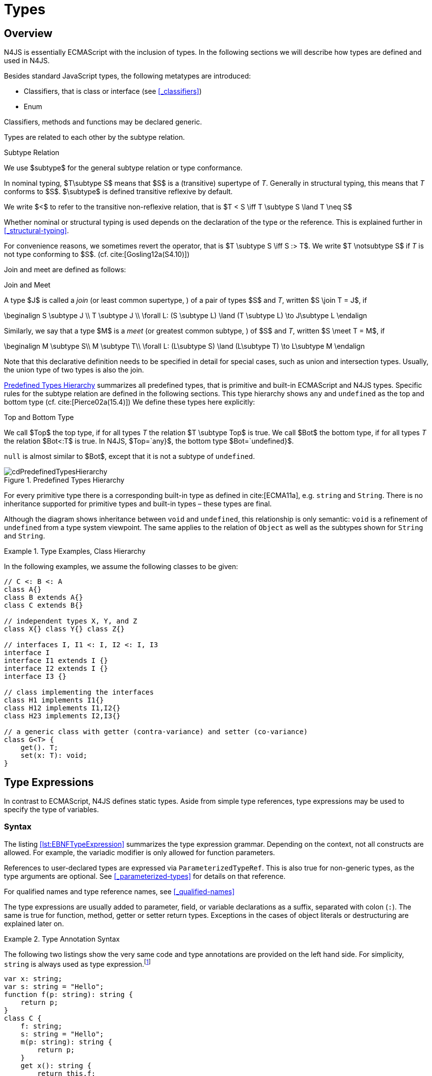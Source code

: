 
= Types
:find:
////
Copyright (c) 2017 NumberFour AG.
All rights reserved. This program and the accompanying materials
are made available under the terms of the Eclipse Public License v1.0
which accompanies this distribution, and is available at
http://www.eclipse.org/legal/epl-v10.html

Contributors:
  NumberFour AG - Initial API and implementation
////

[.language-n4js]
== Overview

N4JS is essentially ECMAScript with the inclusion of types.
In the following sections we will describe how types are defined and used in N4JS.

Besides standard JavaScript types, the following metatypes are introduced:

* Classifiers, that is class or interface (see <<_classifiers>>)
* Enum

Classifiers, methods and functions may be declared generic.

Types are related to each other by the subtype relation.

.Subtype Relation
[def]
--
We use $subtype$ for the general subtype relation or type conformance.

In nominal typing, $T\subtype S$ means that $S$ is a (transitive) supertype of _T_.
Generally in structural typing, this means that _T_ conforms to $S$.
$\subtype$ is defined transitive reflexive by default.

We write $<$ to refer to the transitive non-reflexive relation, that is $T < S \iff T \subtype S \land T \neq S$
--

Whether nominal or structural typing is used depends on the declaration of the type or the reference.
This is explained further in <<_structural-typing>>.

For convenience reasons, we sometimes revert the operator, that is $T \subtype S \iff S :> T$.
We write $T \notsubtype S$ if _T_ is not type conforming to $S$. (cf. cite:[Gosling12a(S4.10)])

Join and meet are defined as follows:

.Join and Meet
[def]
--
A type $J$ is called a _join_ (or least common supertype, ) of a pair of types $S$ and _T_, written $S \join T = J$, if

[math]
++++
\beginalign
S \subtype J \\
T \subtype J \\
\forall L: (S \subtype L) \land (T \subtype L) \to J\subtype L
\endalign
++++

Similarly, we say that a type $M$ is a _meet_ (or greatest
common subtype, ) of $S$ and _T_, written
$S \meet T = M$, if +

[math]
++++
\beginalign
M \subtype  S\\
M \subtype  T\\
\forall L: (L\subtype S) \land (L\subtype T) \to L\subtype M
\endalign
++++
--

Note that this declarative definition needs to be specified in detail for special cases, such as union and intersection types.
Usually, the union type of two types is also the join.

<<fig-cd-predefined-type-hierarchy>> summarizes all predefined types,
that is primitive and built-in ECMAScript and N4JS types.
Specific rules for the subtype relation are defined in the following sections.
This type hierarchy shows `any` and `undefined` as the top and bottom type (cf. cite:[Pierce02a(15.4)]) We define these types here explicitly:

.Top and Bottom Type
[def]
--
We call $Top$ the top type, if for all types _T_ the relation  $T \subtype  Top$ is true.
We call $Bot$ the bottom type, if for all types _T_ the relation $Bot<:T$ is true.
In N4JS, $Top=`any}$, the bottom type $Bot=`undefined}$.
--

`null` is almost similar to $Bot$, except that it is not a subtype of `undefined`.

[[fig-cd-predefined-type-hierarchy]]
.Predefined Types Hierarchy
image::{find}fig/cdPredefinedTypesHierarchy.png[]

For every primitive type there is a corresponding built-in type as
defined in cite:[ECMA11a], e.g. `string` and `String`. There is no inheritance supported for
primitive types and built-in types – these types are final.

Although the diagram shows inheritance between `void` and `undefined`, this relationship is only semantic: `void` is a refinement of `undefined` from a type system viewpoint. The
same applies to the relation of `Object` as well as the subtypes shown for `String` and `String`.


[[ex:class-hierarchy]]
.Type Examples, Class Hierarchy
[example]
--

In the following examples, we assume the following classes to be given:

[source,n4js]
----
// C <: B <: A
class A{}
class B extends A{}
class C extends B{}

// independent types X, Y, and Z
class X{} class Y{} class Z{}

// interfaces I, I1 <: I, I2 <: I, I3
interface I
interface I1 extends I {}
interface I2 extends I {}
interface I3 {}

// class implementing the interfaces
class H1 implements I1{}
class H12 implements I1,I2{}
class H23 implements I2,I3{}

// a generic class with getter (contra-variance) and setter (co-variance)
class G<T> {
    get(). T;
    set(x: T): void;
}
----

--

[.language-n4js]
== Type Expressions

In contrast to ECMAScript, N4JS defines static
types. Aside from simple type references, type expressions may be used
to specify the type of variables.

=== Syntax

The listing <<lst:EBNFTypeExpression>> summarizes the type expression grammar.
Depending on the context, not all constructs are allowed.
For example, the variadic modifier is only allowed for function parameters.

References to user-declared types are expressed via `ParameterizedTypeRef`.
This is also true for non-generic types, as the type arguments are optional.
See <<_parameterized-types>> for details on that reference.

For qualified names and type reference names, see <<_qualified-names>>

The type expressions are usually added to parameter, field, or variable declarations as a suffix, separated with colon (``:``).
The same is true for function, method, getter or setter return types.
Exceptions in the cases of object literals or destructuring are explained later on.

.Type Annotation Syntax
[example]
--

The following two listings show the very same code and type annotations are provided on
the left hand side. For simplicity, `string` is always used as type expression.footnote:[In the N4JS IDE, type annotations are highlighted differently than ordinary code.]

[source,n4js]
----
var x: string;
var s: string = "Hello";
function f(p: string): string {
    return p;
}
class C {
    f: string;
    s: string = "Hello";
    m(p: string): string {
        return p;
    }
    get x(): string {
        return this.f;
    }
    set x(v: string) {
        this.f = v;
    }
}
----

[source,n4js]
----
var x;
var s = "Hello";
function f(p) {
    return p;
}
class C {
    f;
    s = "Hello";
    m(p) {
        return p;
    }
    get x() {
        return this.f;
    }
    set x(v) {
        this.f = v;
    }
}
----

The code on the right hand side is almost all valid ECMAScript 2015,
with the exception of field declarations in the class. These are moved
into the constructor by the N4JS transpiler.

--

=== Properties


Besides the properties indirectly defined by the grammar, the following
pseudo properties are used for type expressions:

Properties of ``TypeExpression``:


$var$ ::
If true, variable of that type is variadic. This is only allowed for
parameters. Default value: `false`.

$opt$ ::
If true, variable of that type is optional. This is only allowed for
parameters and return types. This actually means that the type
_T_ actually is a union type of `Undef|_T_`. Default value:
`false`.

$optvar$ ::
$optvar=var \lor opt$, reflect the facts that a variadic
parameter is also optional (as its cardinality is $[0..n]).$

$entity$ ::
Pseudo property referencing the variable declaration (or expression)
which `owns` the type expression.

=== Semantics

The ECMAScript types _undefined_ and _null_ are also supported.
These types cannot be referenced directly, however.
Note that `void` and _undefined_ are almost similar.
Actually, the inferred type of a types element with declared type of `void` will be __undefined__.
The difference between void and undefined is that an element of type void can never have another type, while an element of type undefined may be assigned a value later on and
thus become a different type.
`void` is only used for function and method return types.

Note that not any type reference is allowed in any context.
Variables or formal parameters must not be declared `void` or union types must not be declared dynamic, for example.
These constraints are explained in the following section.

The types mentioned above are described in detail in the next sections.
They are hierarchically defined and the following list displays all
possible types. Note that all types are actually references to types. A
type variable can only be used in some cases, e.g., the variable has to
be visible in the given scope.

[discrete]
==== ECMAScript Types


Predefined Type::
  Predefined types, such as String, Number, or Object; and .
Array Type::
  <<_array-object-type>>.
Function Type::
  Described in <<_functions>>, <<_function-type>>.
Any Type::
  <<_any-type>>.

[discrete]
==== N4Types


Declared Type::
  (Unparameterized) Reference to defined class <<Classes>> or enum <<Enums>>.
Parameterized Type::
  Parameterized reference to defined generic class or interface; <<_parameterized-types>>.
This Type::
<<_this-type>>.
Constructor and Type Type::
  Class type, that is the meta class of a defined class or interface, <<_constructor-and-classifier-type>>.

Union Types::
Union of types, <<_union-type>>.
Type Variable::
Type variable, <<_type-variables>>.

Type expressions are used to explicitly declare the type of a variable,
parameter and return type of a function or method, fields (and object
literal properties).

[.language-n4js]
== Type Inference

If no type is explicitly declared, it is inferred based on the given
context, as in the expected type of expressions or function parameters,
for example. The type inference rules are described in the remainder of
this specification.

.Default Type
[def]
--
In N4JS mode , if no type is explicitly
specified and if no type information can be inferred, `any` is assumed as the default type.

In JS mode, the default type is `any+`.

Once the type of a variable is either declared or inferred, it is not
supposed to be changed.

--

Given the following example.

.Variable type is not changeable
[source,n4js]
----
var x: any;
x = 42;
x-5; // error: any is not a subtype of number.
----

Type of `x` is declared as `any` in line 1. Although a number is assigned to `x` in line 2, the type of `x` is not changed. Thus an error is issued in line 3 because the type of `x` is still `any`.

[.todo]
At the moment, N4JS does not support type guards or, more general, effect system (cf. cite:[Nielson99a]).

[.language-n4js]
== Generic and Parameterized Types

Some notes on terminology:


Type Parameter vs. Type Argument::
A type parameter is a declaration containing type variables. A type
argument is a binding of a type parameter to a concrete type or to
another type parameter. Binding to another type parameter can further
restrict the bounds of the type parameter.

This is similar to function declarations (with formal parameters) and
function calls (with arguments).

=== Generic Types

A class declaration or interface declaration with type parameters
declares a generic type. A generic type declares a family of types. The
type parameters have to be bound with type arguments when referencing a
generic type.

=== Type Variables

A type variable is an identifier used as a type in the context of a
generic class definition, generic interface definition or generic method
definition. A type variable is declared in a type parameter as follows.

[discrete]
==== Syntax


[source,xtext]
----
TypeVariable:
    name=IDENTIFIER
        ('extends' declaredUpperBounds+=ParameterizedTypeRef
            ('&' declaredUpperBounds+=ParameterizedTypeRef)*
        )?
;
----

.Type Variable as Upper Bound
[example]
--
Note that type variables are also interpreted as types. Thus, the upper bound
of a type variable may be a type variable as shown in the following
snippet:

[source,n4js]
----
class G<T> {
    <X extends T> foo(x: X): void { }
}
----
--

[discrete]
==== Properties [[type-variables-properties]]

A type parameter defines a type variable, which type may be constrained
with an upper bound.

Properties of `TypeVariable`:


$name$ :: Type variable, as type variable contains only an identifier, we use type parameter instead of type variable (and vice versa) if the correct
element is clear from the context.

$declaredUpperBounds$ :: Upper bounds of concrete type bound to the type variable, i.e. a super class.

[discrete]
==== Semantics [[type-variables-semantics]]

.Type Variable Semantics
[req,id=IDE-10,version=1]
--
1.  Enum is not a valid metatype in $declaredUpperBounds$.
2.  Wildcards are not valid in $declaredUpperBounds$.
3.  Primitives are not valid in $declaredUpperBounds$.
4.  Type variables are valid in $declaredUpperBounds$. task:IDEBUG-830[]
--

A type variable can be used in any type expression contained in the
generic class, generic interface, or generic function / method
definition.

.F bounded quantification
[example]
--

Using a type variable in the upper bound reference may lead to recursive definition.

[source,n4js]
----
class Chain<C extends Chain<C, T>, T> {
    next() : C { return null; }
    m() : T { return null; }
}
----
--

[discrete]
==== Type Inference [[type-variables-type-inference]]

In many cases, type variables are not directly used in subtype relations
as they are substituted with the concrete types specified by some type
arguments. In these cases, the ordinary subtype rules apply without
change. However, there are other cases in which type variables cannot be
substituted:

1.  Inside a generic declaration.
2.  If the generic type is used as raw type.
3.  If a generic function / method is called without type arguments and
without the possibility to infer the type from the context.

In these cases, an unbound type variable may appear on one or both sides
of a subtype relation and we require subtype rules that take type
variables into account.

It is important to note that while type variables may have a declared
upper bound, they cannot be simply replaced with that upper bound and
treated like existential types. The following example illustrates this:

.Type variables vs. existential types
[example]
====

[source,n4js]
----
class A {}
class B extends A {}
class C extends B {}

class G<T> {}

class X<T extends A, S extends B> {

    m(): void {

        // plain type variables:
        var t: T;
        var s: S;

        t = s;  // ERROR: "S is not a subtype of T." at "s" // <1>

        // existential types:
        var ga: G<? extends A>;
        var gb: G<? extends B>;

        ga = gb;  // <2>
    }
}
----
<1> Even though the upper bound of `S` is a subtype of `T`’s upper bound (since $B <: A$), we cannot infer that `S` is a subtype of `T`,
because there are valid concrete bindings for which this would not be
true: for example, if `T` were bound to `C` and `S` to `B`.
<2> This differs from existential types (see `ga` and `gb` and line 21): +
`G<? extends B>` $<:$ `G<? extends A>` ).

====

We thus have to define subtype rules for type variables, taking the
declared upper bound into account. If we have a subtype relation in
which a type variable appears on one or both sides, we distinguish the
following cases:

1.  If we have type variables on both sides: the result is true if and
only if there is the identical type variable on both sides.
2.  If we have a type variable on the left side and no type variable on
the right side: the result is true if and only if the type variable on
the left has one or more declared upper bounds.
$intersection(left.declaredUpperBounds) <: right$ +
This is the case for
+
[math]
++++
(T \spc extends \spc B) <: A
++++
in which T is an unbound type variable and A, B two classes with $B <: A$.
3.  In all other cases the result is false. +
This includes cases such as
+
[math]
++++
B <: (T \spc extends \spc A)
++++
which is always false, even if $B <: A$ or
+
[math]
++++
(T \spc extends \spc A) <: (S \spc extends \spc B)
++++
which is always false, even if $A = B$.

We thus obtain the following defintion:

.Subtype Relation for Type Variables
[def]
--
For two types $T, S$ of which at least one is a type variable, we define

* if both _T_ and $S$ are type variables:
+
[math]
++++
\infer{T <: S}{T = S}
++++
* if _T_ is a type variable and $S$ is not:
+
[math]
++++
\infer{T <: S}{{T.\mathit{declaredUpperBounds}.\mathit{size} > 0} {\ \land\ \forall t \in T.\mathit{declaredUpperBounds}: t <: S}}
++++

--

=== Parameterized Types

References to generic types (cf. <<Classes>>) can be parameterized with type
arguments. A type reference with type arguments is called parameterized
type.

[discrete]
==== Syntax [[parameterized-types-syntax]]


[source,xtext]
----
ParameterizedTypeRef:
    ParameterizedTypeRefNominal | ParameterizedTypeRefStructural;

ParameterizedTypeRefNominal:
    declaredType=[Type|TypeReferenceName]
    (=> '<' typeArgs+=TypeArgument (',' typeArgs+=TypeArgument)* '>')?;

ParameterizedTypeRefStructural:
    definedTypingStrategy=TypingStrategyUseSiteOperator
    declaredType=[Type|TypeReferenceName]
    (=>'<' typeArgs+=TypeArgument (',' typeArgs+=TypeArgument)* '>')?
    ('with' TStructMemberList)?;

TypeArgument returns TypeArgument:
    Wildcard | TypeRef;

Wildcard returns Wildcard:
    '?'
    (
          'extends' declaredUpperBound=TypeRef
        | 'super' declaredLowerBound=TypeRef
    )?
;
----

[discrete]
==== Properties [[parameterized-types-properties]]

Properties of parameterized type references (nominal or structural):


`declaredType` ::
Referenced type by type reference name (either the simple name or a
qualified name, e.g. in case of namespace imports).

`typeArgs` ::
The type arguments, may be empty.


`definedTypingStrategy` ::
Typing strategy, by default nominal, see <<_structural-typing>> for details

`structuralMembers` ::
in case of structural typing, reference can add additional members to
the structural type, see <<_structural-typing>> for details.


*Pseudo Properties:*


`importSpec` ::
The `ImportSpecifier`, may be null if this is a local type reference. Note that this may
be a `NamedImportSpecifier`. See <<_import-statement>> for details for details.

`moduleWideName` ::
Returns simple name of type, that is either the simple name as declared,
or the alias in case of an imported type with alias in the import
statement.

[discrete]
==== Semantics [[parameterized-types-semantics]]

The main purpose of a parameterized type reference is to simply refer to
the declared type. If the declared type is a generic type, the
parameterized type references defines a _substitution_ of the type
parameters of a generic type with actual type arguments. A type argument
can either be a concrete type, a wildcard or a type variable declared in
the surrounding generic declaration. The actual type arguments must
conform to the type parameters so that code referencing the generic type
parameters is still valid.

.Parameterized Types
[req,id=IDE-11,version=1]
--
For a given parameterized
type reference $R$ with $G=R.declaredType$, the following constraints must hold:

* The actual type arguments must conform to the type parameters, that is:
+
[math]
++++
\beginalign
|G.typePars|=|R.typeArgs|
\land \forall\ i, 0 < i < |R.typeArgs|: \infType{R.typeArgs_i} <: \infType{R.typePars_i}
\endalign
++++

--


We define type erasure similar to Java cite:[Gosling12a(S4.6)] as 'mapping from types (possibly including parameterized types and type variables) to types (that are never parameterized types or type variables)'. We write $T$^o^ for the erasure of type _T_.footnote:[The notation $|T|$ used in cite:[Gosling12a] conflicts with the notation of cardinality of sets, which we use in case of union or intersection types for types as well. The notation used here is inspired by cite:[Crary02a], in which a mapping is defined between a typed language $\lambda$ to an untyped language $\lambda$^o^.]

.Parameterized Type
[def]
--
A parameterized type reference $R$ defines a parameterized type _T_, in which all type parameters of $R.declaredTpe$ are substituted with the actual values of the type arguments.
We call the type $T^0$, in which all type parameters of $R.declaredType$ are ignored, the _raw type_ or _erasure_ of _T_.

We define for types in general:

// TODO replace ^o^ with correct math symbol

* The erasure $G$^o^ of a parameterized type $G<T_1, ..., T_n>$ is simply $G$.
* The erasure of a type variable is the erasure of its upper bound.
* The erasure of any other type is the type itself.
--

This concept of type erasure is purely defined for specification
purposes. It is not to be confused with the `real` type erasure which
takes place at runtime, in which almost no types (except primitive
types) are available.

That is, the type reference in `var G<string> gs;` actually defines a type `G<string>`, so that $\infTypeNF{gs} = \type{G<string>}$.
It may reference a type defined by a class declaration `class G<T>`.
It is important that the type `G<string>` is different from `G<T>`.

If a parameterized type reference $R$ has no type arguments,
then it is similar to the declared type. That is,
$\infType{R} = T = R.declaredType$ if (and only if)
$|R.typeArgs|=0$.

In the following, we do not distinguish between parameter type reference
and parameter type – they are both two sides of the same coin.

.Raw Types
[example]
====
In Java, due to backward compatibility
(generics were only introduced in Java 1.5), it is possible to use raw
types in which we refer to a generic type without specifying any type
arguments. This is not possible in N4JS, as there is no unique
interpretation of the type in that case as shown in the following
example. Given the following declarations:

[source,n4js]
----
class A{}
class B extends A{}
class G<T extends A> { t: T; }
var g: G;
----

====

In this case, variable `g` refers to the _raw type_ `G`. This is forbidden in N4JS, because two interpretations are possible:

1. `g` is of type `G<?  extends>`
2. `g` is of type `G<A>`

In the first case, an existential type would be created, and `g.t = new A();` must fail.

In the second case, `g = new G<B>();` must fail.

In Java, both assignments work with raw types, which is not really safe.
To avoid problems due to different interpretations, usage of raw types
is not allowed in N4JS. footnote:[Although raw type usage is prohibited, the N4JS validator interprets raw types according to the first case, which may lead to consequential errors.]

Calls to generic functions and methods can also be parameterized, this
is described in <<_function-calls>>. Note that invocation of generic
functions or methods does not need to be parameterized.

.Type Conformance
[def]
--
We define type conformance for non-primitive type references as follows:


* For two non-parameterized types $T^0$ and $S^0$,
+
[math]
++++
\infer{ T^0 < : S^0}{S^0 \in T^0.sup^* \cup T^0.interfaces^* }
++++
* For two parameterized types $T<T_1,...,T_n>$ and $S<S_1,...,S_m>$
+
[math]
++++
\infer{\hspace{10em}T <: S\hspace{10em}}{{T^0<:S^0} \\
{(n=0 \lor m=0 \lor (n=m \to \forall i:}\\
\hspace{2em} {T_i.upperBound <: S_i.upperBound} \\
\hspace{1em} \land {T_i.lowerBound :> S_i.lowerBound}))}
++++

//TODO - fix math here
--

.Subtyping with parameterized types
[example]
====
Let classes A, B, and C are defined as in the chapter beginning
($C <: B <: A$). The following subtype relations are
evaluated as indicated:

[source,xtext]
----
G<A> <: G<B>                        -> false
G<B> <: G<A>                        -> false
G<A> <: G<A>                        -> true
G<A> <: G<?>                        -> true
G<? extends A> <: G<? extends A>    -> true
G<? super A> <: G<? super A>        -> true
G<? extends A> <: G<? extends B>    -> false
G<? extends B> <: G<? extends A>    -> true
G<? super A> <: G<? super B>        -> true
G<? super B> <: G<? super A>        -> false
G<? extends A> <: G<A>              -> false
G<A> <: G<? extends A>              -> true
G<? super A> <: G<A>                -> false
G<A> <: G<? super A>                -> true
G<? super A> <: G<? extends A>      -> false
G<? extends A> <: G<? super A>      -> false
G<?> <: G<? super A>                -> false
G<? super A> <: G<?>                -> true
G<?> <: G<? extends A>              -> false
G<? extends A> <: G<?>              -> true
----

====

The figure <<cdVarianceChart>> shows the subtype relations of parameterized types (of a single generic type), which can be used as a cheat sheet.

[[cdVarianceChart]]
.Cheat Sheet: Subtype Relation of Parameterized Types
image::{find}fig/cdVarianceChart.png[]


.Subtyping between different generic types
[example]
====
Let classes $G$ and $H$ be two generic classes where:

[source,n4js]
----
class G<T> {}
class H<T> extends G<T> {}
----

Given a simple, non-parameterized class _A_, the following
subtype relations are evaluated as indicated:

[source,xtext]
----
G<A> <: G<A>                        -> true
H<A> <: G<A>                        -> true
G<A> <: H<A>                        -> false
----

====

[discrete]
==== Type Inference [[parameterized-types-type-inference]]

Type inference for parameterized types uses the concept of existential types (in Java, a slightly modified version called capture conversion is implemented).

The general concept for checking type conformance and inferring types for generic and parameterized types is described in cite:[Igarashi01a] for __Featherweight Java with Generics__.

The concept of existential types with wildcard capture (a special kind of existential type) is published in cite:[Torgersen05a], further developed in cite:[Cameron08b] (further developed in  cite:[Cameron09a] cite:[Summers10a], also see cite:[Wehr08a] for a similar approach).
The key feature of the Java generic wildcard handling is called capture conversion, described in cite:[Gosling12a(S5.1.10)].
However, there are some slight differences to Java 6 and 7, only with Java 8 similar results can be expected.
All these papers include formal proofs of certain aspects, however even these paper lack proof of other aspect

The idea is quite simple: All unbound wildcards are replaced with freshly created new types footnote:[in the Java 8 spec and compiler, they are called type variables, which are types as well], fulfilling the constraints defined by the wildcard’s upper and lower bound. These newly created types are then handled similar to real types during type inference and type conformance validation.

.Existential Type
[example]
====
The inferred type of a variable
declared as

`var x: G<? extends A>;`,

that is the parameterized type, is an existential type $E_1$, which is a subtype of A.
If you have another variable declared as

`var y: G<? extends A>;`

another type $E_2$ is created, which is also a subtype of A.
Note that $E_1 \neq E_2$! Assuming typical setter or getter
in G, e.g. `set(T t)` and `T get()`, the following code snippet will produce an error:

`y.set(x.get())`

This is no surprise, as `x.get()` actually returns a type $E_1$, which
is not a subtype of $E_2$.
====

The upper and lower bound declarations are, of course, still available during type inference for these existential types.
This enables the type inferencer to calculate the join and meet of parameterized types as well.

.Join of Parameterized Types
[req,id=IDE-12,version=1]
--
The join of two parameterized types $G<T_1,\dots,T_n>$ and
$H<S_1,\dots,S_m>$ is the join of the raw types, this join
is then parameterized with the join of the upper bounds of of type
arguments and the meet of the lower bounds of the type arguments.

For all type rules, we assume that the upper and lower bounds of a
non-generic type, including type variables, simply equal the type
itself, that is for a given type _T_, the following
constraints hold:
$upper(T) = lower(T) = T$
--

.Upper and lower bound of parameterized types
[example]
====
Assuming the given classes listed above, the
following upper and lower bounds are expected:

[source,xtext]
----
G<A>            -> upperBound = lowerBound = A
G<? extends A>  -> lowerBound = null, upperBound = A
G<? super A>    -> lowerBound = A, upperBound = any
G<?>            -> lowerBound = null, upperBound = any
----

This leads to the following expected subtype relations: task:IDEBUG-260[]

[source,xtext]
----
(? extends A) <: A  -> true
(? super A) <: A    -> false
A <: (? extends A)  -> false
A <: (? super A)    -> true
----

====

Note that there is a slight difference to Java: In N4JS it is not
possible to use a generic type in a raw fashion, that is to say without
specifying any type arguments. In Java this is possible due to backwards
compatibility with early Java versions in which no generics were
supported.

In case an upper bound of a type variable shall consist only of a few
members, it seems convenient to use additional structural members, like
on interface I2 in the
example <<ex:use-declared-interfaces-for-lower-bounds>> below. However,
type variables must not be constrained using structural types (see
constraint <<Req-IDE-76>>). Hence, the recommended
solution is to use an explicitly declared interface that uses definition
site structural typing for these constraints as an upper bound (see
interface in the example).

[[ex:use-declared-interfaces-for-lower-bounds]]
.Use declared interfaces for lower bounds
[example]
====
[source,n4js]
----
interface I1<T extends any with {prop : int}> { // error
}

interface ~J {
    prop : int;
}
interface I2<T extends J> {
}
----
====

[.language-n4js]
== Primitive ECMAScript Types

task:IDE-40[]
N4JS provides the same basic types as ECMAScript cite:[ECMA11a(p.28)].

NOTE: In ECMAScript, basic types come in two flavors: as primitive types cite:[ECMA11a(S8Types,p.28)] and as Objects cite:[ECMA11a(S15,p.102)].
In N4JS, primitive types are written with lower cases, object types with first case capitalized.
For example, `String` is the primitive ECMAScript string type, while `String` is an object.

The following ECMAScript primitive types are supported, they are written
with lower case letters::

* `undefined`: cite:[ECMA11a(S8.3)]; cannot be used in type expression, see void below.
* `null` cite:[ECMA11a(S8.3)]; cannot be used in type expression
* `boolean`  cite:[ECMA11a(S8.3)]
* `string` cite:[ECMA11a(S8.4)]
* `number` cite:[ECMA11a(S8.5)]

Although Object is a primitive type in cite:[ECMA11a(S8.5)], it is interpreted here as an object type and described in <<_object-type>>.

Please note that primitive types are values (= no objects) so they have
no properties and you cannot inherit from them.

=== Undefined Type
task:IDE-495[]

The `undefined` type cannot be declared explicitly by the user by means of a type
expression. Every variable that has not been assigned to a value has
this value and type respectively. This applies also to functions that
have no or an empty return statement. Note in ECMAScript there are three
undefined elements:

* `undefined` as type (as used here)
* `undefined` as value (the only value of the undefined type)
* `undefined` is a property of the global object with undefined (value) as initial
value. Since ECMAScript 5 it is not allowed to reassign this property
but this is not enforced by all ECMAScript/JavaScript engines.

The type `undefined` will be inferred to false in a boolean expression. It is
important to note that something that is not assigned to a value is `undefined` but not `null`.

Although it is not possible to use `undefined` in a type expression, there are two
ways of declaring an element as undefined:

* For functions, the return type can be declared `void`, which is almost
similar to `undefined`, see <<_void-type>>.
* (Local) Variables can be declared as by using the annotation `@Undefined`. This does not only set the type to `undefined`, but also prevents users from assigning a value to this variable. That is, `@Undefined` basically means that the value of the
variable is constantly set to `undefined`.

.Undefined Annotation
[example]
====
The following examples illustrate the use of the annotation:

[source,n4js]
----
var @Undefined undef;
undef = 1; // will issue an error!
----

The type `undefined` is a subtype of all types. That is,
[math]
++++
\infer{\tee \type{undefined} <: T }{}
++++

is an axiom and true for all types _T_.

====

=== Null Type

The `null` type cannot be declared explicitly by the user. Only the keyword `null` is inferred to type `null`.

[discrete]
==== Semantics [[null-type-semantics]]

In contrast to `undefined`, it expresses the intentional absence of a value.

The `null` type can be assigned to any other type. That is, the type `null` is a
subtype of all other types except `undefined`:

[math]
++++
\infer{\tee \type{null}\ left <: \type{Type} right}{right \neq \type{undefined}}
++++

Please note that

* `null==undefined` evaluates to `true`
* `null===undefined` evaluates to `false`
* `typeof null` evaluates to `object`

Only the `null` keyword is inferred to type null. If `null` is assigned to a variable, the type of the variable is not changed. This is true, in particular,
for variable declarations. For example in

[source,n4js]
----
var x = null;
----

the type of variable `x` is inferred to `any` (cf. <<_variable-statement>>).

The type `null` will be inferred to false in a boolean expression.

The call `typeof null` will return ’object’.

=== Primitive Boolean Type

Represents a logical entity having two values, true and false.

Please note that a boolean primitive is coerced to a number in a
comparison operation so that

[cols="2a,^.^1h"]
|===
^| Source| Result

|
[source,n4js]
var a = true; console.log(a == 1) | prints true
|
[source,n4js]
var b = false; console.log(b == 0) | prints true
|===

[discrete]
==== Semantics [[primitive-boolean-type-semantics]]

The type `boolean` is subtype of `any`:

[math]
++++
\inferSup{\type{boolean} <: \type{any}}{}
++++

Variables of type `boolean` can be auto-converted (coerced) to `Boolean`, as described in <<_autoboxing-and-coercing>>.

=== Primitive String Type

A finite sequence of zero or more 16-bit unsigned integer values
(elements). Each element is considered to be a single UTF-16 code unit.

Also string as primitive type has no properties, you can access the
properties available on the object String as string will be coerced to
String on the fly but just for that property call, the original variable
keeps its type:

[source,n4js]
----
var a = "MyString"
console.log(typeof a) // string
console.log(a.length) // 8
console.log(typeof a) // string
----

You can handle a primitive `string` like an object type `String` but with these
exceptions:

*  `typeof "MyString"` is `'string'` but `typeof new String("MyString")` is `'object'`
*  `"MyString" instanceof String` or `instanceof Object` will return `false`, for `new String("MyString")` both checks evaluate to `true`
*  `console.log(eval("2+2"))` returns `4`, `console.log(eval(new String("2+2")))` returns string `"2+2"`

This marks a difference to Java. In JavaScript, Unicode escape sequences
are never interpreted as a special character.

[discrete]
==== Semantics [[primitive-string-type-semantics]]

The `string` type is a subtype of `any`:

[math]
++++
\inferSup{\type{string} <: \type{any}}{}
++++

It is supertype of the N4JS primitive type `pathselector`, `typeName` and `i18nKey`.
<<_primitive-pathselector-and-i18nkey>>

However, variables of type `string` can be auto-converted (coerced) to `string`, as described in <<_autoboxing-and-coercing>>.

=== Primitive Number Type

In ECMAScript numbers are usually 64-bit floating point numbers. For
details see cite:[ECMA11a(8.5)].
With prefix `0` you indicate that the number is octal based and with prefix `0x` it is marked as hexadecimal based.

`NaN` can be produced by e.g.  `pass:[0 / 0]` or ’`1 - x`’. `typeof NaN` will return `number`.

[discrete]
==== Semantics [[primitive-number-type-semantics]]

The type `number` is subtype of `any`:

[math]
++++
\inferSup{\type{number} <: \type{any}}{}
++++

However, variables of type `number` can be auto-converted (coerced) to `Number`, as
described in <<_integer-literals,Integer Literals>> .

=== Primitive Type int

Actually ECMAScript defines an internal type `int32`.
A number of this type is returned by the binary or operation using zero as operand, e.g. ECMAScript’s internal type int32 can be represented in N4JS by a
built-in primitive type called `int`.
For details on how numeric literals map to types `number` and `int`, refer to <<_integer-literals>>.

IMPORTANT: for the time being, built-in type `int` is synonymous to type `number`. This means one can be assigned to the other and a value declared to be of type `int` may actually be a 64-bit floating point number.footnote:[The rationale for having this limited implementation of type is that API designers already want to start providing hints where later only 32-bit integers will be used. For the time being, **this is checked neither statically nor at runtime**!]


// \todo{change built-in type \type{int} to always hold values of ECMAScript  \type{int32}}

=== Primitive Symbol Type

The primitive type `symbol` is directly as in ECMAScript 6. Support for symbols is kept to a minimum in N4JS. While this primitive type can be used
without any restrictions, the only value of this type available in N4JS
is the built-in symbol `Symbol.iterator`. Other built-in symbols from ECMAScript 6 and the creation of new symbols are not supported.
For more details, see <<_symbol>>.

[.language-n4js]
== Primitive N4JS Types

Additionally to the primitive ECMAScript types, the following
N4JS-specific primitive types are supported:


`any`:: enables ECMAScript-like untyped variable declarations
`void`:: almost similar to undefined, except it can be used as a return type of functions and methods
`unknown`:: inferred in case of a type inference error
`pathSelector<T>`, `i18nKey`:: subtypes of string

=== Any Type

Any type is the default type of all variables for without a type declaration.
It has no properties.
A value of any other type can be assigned to a variable of type `any`, but a variable declared `any` can only be assigned to another variable declared with the type `any`.


==== Semantics [[any-type-semantics]]

`any` is supertype of all other types. That is,

[math]
++++
\inferSup{\tee \texttt{Type} left \subtype{any}}
++++

is an axiom and true for all types.

==== Type Inference [[any-type-type-inference]]

If a variable is explicitly declared as type `any`, the inferred type of that variable will always be `any`.

task:IDE-106[]

===== Default Type of Variables

If a type annotation is missing and no initializer is provided, then the
type of a variable is implicitly set to `any`.

In that case, the inferred type of that variable will always be `any` as well.
If an initializer is provided, the declared type of the variable will be
set to the inferred type of the initializer. Therefore in the latter
case, the inferred type of the variable will always be the type of the
initializer (cf. <<_variable-statement>>).

If a variable is declared as type , it can be used just as every
variable can be used in raw ECMAScript. Since every property can be get
and set, the types of properties is inferred as as well. This is
formally expressed in <<Identifier>>.

=== Void Type

The type `void` is the type returned by the ECMAScript `void` operator (see <<_unary-expression>>), which is similar to `undefined`. However, the type `undefined` cannot be expressed explicitly in type
expressions. Instead, it is possible to declare the return type of a
function or method as `void` in order to state that the function does not return anything.

==== Semantics [[void-type-semantics]]

.Void Type
[req,id=IDE-13,version=1]
--
* The type `void` may only be used to declare the return type of a function or method.

* If a function $f$ is declared to return `void`, an error is created if a return statement contains an expression:
+
[math]
++++
\beginalign
f.returnType=\type{void} \to \\
\forall r, \mu(r)=\type{ReturnStatement}, r.containingFunction=f: r.expression=\NULL
\endalign
++++

* If a function $f$ is declared to return `void`, an error is issued if the function is called in any statement or expression but an expression statement directly:
+
[math]
++++
\beginalign
f.returnType=\type{void} \to \\
\forall e, bind(e, f): \mu(e.container)=\type{ExpressionStatement}
\endalign
++++

--

The following type hierarchy is defined: `void` is only a subtype of itself but
not of any other type and no other type is a subtype of void.

[math]
++++
\inferSup{\type{void} <: \type{void}}
++++

Since `void` cannot be
used as the type of variables, fields, formal parameters, etc., a
function or method with a return type of void cannot be used as an
lvalue, e.g. it may not appear on the left-hand side of an assignment or
in the argument list of a call expression (note the difference to plain
JavaScript).

=== Unknown Type

Internally N4JS defines the type `unknown`.
This type cannot be used by the user.
Instead, it is inferred in case of errors.
`unknown` behaves almost similar to `any+`.
However no error messages once a variable or expression has been
inferred to `unknown` in order to avoid consequential errors.

=== Primitive Pathselector and I18nKey

task:IDE-55[] task:IDE-379[]

N4JS introduces three new types which are subtypes of string. These
types are, in fact, translated to strings and do not add any new
functionality. They are solely defined for enabling additional
validation.

// TODO Check this section for deprecated content

* `pathSelector<T>` is a generic type for specifying path selector expressions. PathSelectors are used to specify a path to a property in a (JSON-like) model tree.
* The type variable `T` defines the context type (or type of the
root of the tree) in which the selector is to be validated. A path
selector is defined as a string literal that has to conform to the path
selector grammar cite:[PathSelector]. The context type is then used to perform a semantic
// TODO: The path selector grammar along with base classes using these selectors are not part of the public version yet. Path selectors are not yet validated at compile time.
* `i18nKey` is a string which refers to an internationalization key. The `i18nKey` type is
used to reference resource keys specified in resource files. In a
project $p$, the `i18nKey` type defines the transitive set of all
resource keys accessible from $p$. Since resource keys are
specified as strings, this means that the `i18nKey` type defines a subset of all
string literals that can be assigned to a variable of type `i18nKey` in the
current project. That means that an assignment of a string literal to a
variable of type `i18nKey` is only valid if that string literal is contained in
the set defined by `i18nKey`. Resource keys are declared in the properties files
of a project and all resource keys from a project are accessible to any
project depending on it.
// TODO: I18nkeys are not yet validated

==== Semantics [[pathselector-semantics]]

The N4JS primitive types `pathSelector<T>`, `i18nKey` and `pathSelector<T>` are basically only marker types of strings
for enabling additional validation.
Thus, they are completely interchangeable with string types:

[math]
++++
\beginalign
\infer{\type{typeName&lt;T&gt;} <: \type{string}}{}             && \infer{\type{string} <: \type{typeName&lt;T&gt;}}{}        \\
\infer{\type{i18nKey} <: \type{string}}{}             && \infer{\type{string} <: \type{i18nKey}}{}        \\
\infer{\type{pathSelector&lt;T&gt;} <: \type{string}}{}   && \infer{\type{string} <: \type{pathSelector&gt;T&gt;}}{}
\endalign
++++
//TODO - check math here, is something missing?

As special literals for these N4JS types do not exist, the type has to
be explicitly specified in order to enable the additional validation.
Note that this validation cannot be applied for more complicated
expressions with parts which cannot be evaluated at compile time. For
example, ``"some.path."+segment+".prop"`` cannot be evaluated at compile time.

[.language-n4js]
== Built-in ECMAScript Object Types

task:IDE-40[]
N4JS supports all built-in ECMAScript objects cite:[ECMA11a(S15)], interpreted as classes.
Some of these object types are object versions of primitive types. The
object types have the same name as their corresponding primitive type,
but start with an upper case letter.

The following types, derived from certain ECMAScript predefined objects
and constructs, are supported by means of built-in types as they are
required by certain expressions.


*  `Object`   cite:[ECMA11a(p111)];
*  `Function`  cite:[ECMA11a(p117)]; representing functions and function objects <<_function-type>> but also methods (<<_methods>>)
*  `Array`    cite:[ECMA11a(1p122)], representing array objects, see <<_array-object-type>>
*  `String` cite:[ECMA11a(p141)]
*  `Boolean` cite:[ECMA11a(p141)]
*  `Number` cite:[ECMA11a(p141)]
*  `RegExp` cite:[ECMA11a(p180)]; they can be constructed by means of special literals (cf. <<Literals>>)
*  global object type
*  `Symbol`
*  `Promise`
*  `Iterator` and `Iterable`

All other ECMAScript types (cite:[ECMA11a(S15)], such as `Math`, `Date`, or `Error` are supported by means of predefined classes.
ECMAScript 2015 types are defined in the ECMAScript
2015 runtime environment. Since they are defined and used similar to
user defined classes, they are not explained in further detail here.
These predefined objects are kind of subtypes of `Object`.

=== Semantics [[ECMAScript-objects-semantics]]

It is not possible to inherit from any of the built-in ECMAScript object
types except for `Object` and `Error`, that is, to use one of these types as supertype
of a class. From the N4JS language’s point of view, these built-in types
are all final.

=== Object Type

`Object` cite:[ECMA11a(S8.6)] is the (implicit) supertype of all declared (i.e., non-primtive) types, including native types.
It models the ECMAScript type `Object`, except that no properties may be dynamically added to it.
In order to declare a variable to which properties can be dynamically added, the type `Object+` has to be declared
(cf. <<_type-modifiers>>).

=== Function-Object-Type

The built-in object type `Function`, a subtype of `Object`, represents all functions, regardless of how they are defined (either via function expression,
function declaration, or method declaration).
They are described in detail in <<_function-object-type>>.

Since `Function` is the supertype of all functions regardless of number and types
of formal parameters, return type, and number and bounds of type
parameters, it would not normally be possible to invoke an instance of `Function`.
For the time being, however, an instance of `Function` can be invoked, any number
of arguments may be provided and the invocation may be parameterized
with any number of type arguments (which will be ignored), i.e. 
<<Req-IDE-101>> and <<Req-IDE-102>> do not apply.

=== Array Object Type

The `Array` type is generic with one type parameter,
which is the item type. An array is accessed with the index operator,
the type of the index parameter is `Number`. The type of the stored values is
_typeArgs[0]_ (cf. <<_array-literal>>). Due to type erasure, the item type is not
available during runtime, that is to say there are no reflective methods
returning the item type of an array.

.Array Type
[req,id=IDE-14,version=1]
--
For an array type _A_, the following conditions must be true:

* $|A.typeArgs|=1$
--

=== String Object Type

Object type version of `string`. It is highly recommend to use the primitive
version only. Note that is is not possible to assign a primitive typed
value to an object typed variable.

=== Boolean Object Type

Object type version of `boolean`. It is highly recommend to use the primitive
version only. Note that is is not possible to assign a primitive typed
value to an object typed variable.

=== Number Object Type

Object type version of `number`. It is highly recommend to use the primitive
version only. Note that is is not possible to assign a primitive typed
value to an object typed variable.

=== Global Object Type
task:IDE-245[]

This is the globally accessible namespace which contains element such as
undefined, and in case of browsers, window. Depending on the runtime
environment, the global object may has different properties defined by
means of dynamic polyfills.

=== Symbol
task:IDE-1220[]

The symbol constructor function of ECMAScript 2015. Support for symbols
is kept to a minimum in N4JS:

* creating symbols with `var sym = Symbol("description")` is not supported.
* creating shared symbols with `var sym = Symbol.for("key")` is not supported. Also the inverse `Symbol.keyFor(sym)` is not
supported.
* retrieving built-in symbols via properties in `Symbol` is supported, however,
the only built-in symbol available in N4JS is the iterator symbol that
can be retrieved with `Symbol.iterator`.

The rationale for this selective support for symbols in N4JS is to allow
for the use (and custom definition) of iterators and iterables and their
application in the `for...of` loop with as little support for symbols as possible.

=== Promise

`Promise` is provided as a built-in type as in ECMAScript 2015. Also see
<<_asynchronous-functions>> for asynchronous functions.

=== Iterator Interface
task:IDE-1220[]


A structurally typed interface for _iterators_ as defined by the
ECMAScript 6 iterator protocol.

.Iterable in N4JS
[source,n4js]
----
// providedByRuntime
export public interface ~Iterator<T>  {
    public next(): IteratorEntry<T>
}

// providedByRuntime
export public interface ~IteratorEntry<T> {
    public done: boolean;
    public value: T?;
}
----

[.todo]
Interface IteratorEntry was introduced mainly to work around IDEBUG-273; after solving this bug, this interface could be removed and replaced with a corresponding structural type reference as return type of method next() task:IDEBUG-273[]


=== Iterable Interface
task:IDE-1220[]


A structurally typed interface for objects that can be iterated over,
i.e. _iterables_ as defined by the ECMAScript 6 iterator protocol.

[source,n4js]
----
// providedByRuntime
export public interface ~Iterable<T> {
    public [Symbol.iterator](): Iterator<T>
}
----

Note that this interface’s method is special in that a symbol is used as
identifier. You can use the ordinary syntax for computed property names
in ECMAScript 6 for overriding / implementing or invoking this method.

[.language-n4js]
== Built-In N4JS Types

N4JS additionally provides some built-in classes which are always available with the need to explicitly import them.

=== N4Object
task:IDE-547[]

Although `N4Object` is a built-in type, it is not the default supertype.
It is a subtype of `Object`.


==== Semantics [[N4Object-semantics]]

[math]
++++
\infer{\type{N4Object} <: \type{Object}}{}
++++

=== N4Class

The type `N4Class` is used for extended reflection in N4JS.

// TODO: Add further docs for this type

=== IterableN

// TODO: work in progress

Currently there are built-in types `Iterable2<T1,T2>`...`Iterable9<T1,...,T9>`.
They are mainly intended for type system support of array destructuring literals.

NOTE: This is not documented in detail yet, because we want to gain experience with the current solution first, major refinement may be incoming.

[.language-n4js]
== Type Modifiers

Type expressions can be further described with type modifiers.
The type modifiers add additional constraints to the type expression which are then used to perform a stricter validation of the source code.
Type modifiers can not be used in type arguments.

The general type modifiers $nullable$, $nonnull$ and $dynamic$ can be used for variables, attributes, method parameters and method types.
Optional and variadic modifiers can only be applied for formal parameters.

=== Dynamic
task:IDE-144[]

The dynamic type modifier marks a type as being dynamic. A dynamic type
behaves like a normal JavaScript object, so you can read/write any
property and call any method on it. The default behavior for a type is
to be static, that is no new properties can be added and no unknown
properties can be accessed.

`T` $<:$ `T+` and `T+` $<:$ `T` is always true.
Using dynamically added members of a dynamic type is never type safe.
Using the `delete` operator on a subtype of `N4Object` is not allowed.

.Non-Dynamic Primitive Types
[req,id=IDE-15,version=1]
--
1.  All primitive types except `any` must not be declared dynamic.
2.  Only parameterized type references and this type reference can be
declared dynamic. footnote:[This is a consequence of the syntax definition.]
--

=== Optional
task:IDE-145[] task:IDE-1076[]

Only formal parameters and return types can be marked as optional.

An optional formal parameter can be omitted when calling the function /
method; an omitted parameter has the value `undefined`. Every parameter after an
optional parameter also has to be optional or variadic.

An optional return type indicates that the function / method need not be
left via a return statement with an expression; in that case the return
value is `undefined`. For constraints on using the optional modifier, see <<_function-object-type>>.

// TODO : {The optional modifier will be replaced with the default argument concept.}

=== Variadic [[Type_Modifiers_Variadic]]
task:IDE-146[]

Only method parameters can be marked as
variadic. Marking a parameter as variadic indicates that method accepts
a variable number of parameters. A variadic parameter implies that the
parameter is also optional as the cardinality is defined as
$[0..*]$. No further parameter can be defined after a
variadic parameter.

.Variadic and optional parameters
[req,id=IDE-16,version=1]
--
For a parameter $p$, the
following condition must hold: $p.var \to p.opt$.
--

A parameter can, however, be declared either optional or variadic. That
is to say that one can either write $Type=$ (optional) or
$...Type$, but not $...Type=$

Declaring a variadic method parameter of type _T_ causes the type of the method parameter to become `Array<T>`.
That is, declaring `function(string ..tags)` causes `tags` to be an `Array<string>` and not just a scalar `string` value.

To make this work at runtime, the compiler will generate code that constructs the `method parameter` from the `arguments` parameter explicitly passed to the function.

.Variadic at Runtime
[req,id=IDE-17,version=1]
--
task:IDEBUG-106[]
At runtime, a variadic
parameter is never set to undefined. Instead, the array may be empty.
This must be true even if preceding parameters are optionally and not
arguments are passed at runtime.
--

For more constraints on using the variadic modifier, see <<_function-object-type>>.

[.language-n4js]
== Union and Intersection Type (Composed Types)


Given two or more existing types, it is possible to compose a new type
by forming either the union or intersection of the base types. The
following sections define these _union_ and _intersection types_ in
detail.

=== Union Type
task:IDE-142[] task:IDE-385[] task:IDE-383[]


Union type reflect the dynamic nature of JavaScript. Union types can be
used almost everywhere (e.g., in variable declarations or in formal
method parameters). The type inferencer usually avoids returning union
types and prefers single typed joins or meets. __The most common use
case for union types is for emulating method overloading__, as we
describe later on.footnote:[For type theory about union types, cite:[Pierce02a(15.7)] and cite:[Igarashi07a], other languages that explicitly support the notion of union type include Ceylon cite:[King13a(3.2.4/5)]]

==== Syntax [[union-type-syntax]]

For convenience, we repeat the definition of union type expression:

[.language,n4js]
[source,xtext]
----
pass:[UnionTypeExpression: 'union' '{' typeRefs+=TypeRefWithoutModifiers (',' typeRefs+=TypeRefWithoutModifiers)* '}';]
----

==== Semantics [[union-type-semantics]]

An union type states that the type of a variable may be one or more
types contained in the union type. In other words, a union type is a
kind of type set, and the type of a variable is contained in the type
set. Due to interfaces, a variable may conform to multiple types.

.Union Type
[req,id=IDE-18,version=1]
--
For a given union type $ U= union\{ T_1, \dots ,T_n \}$, the following conditions must hold:

1.  Non-empty: At least one element has to be specified:
$U.typeRefs \neq \emptyset$ ($n\geq 1)$
2.  Non-dynamic: The union type itself must not be declared dynamic:
$\lnot U.dynamic$
3.  Non-optional elements:
$ \forall T \in U.typeRefs \to \lnot T.opt  $
--

.Union Type Subtyping Rules
[req,id=IDE-19,version=1]
--
Let $U$ be an union type.

* The union type is a common supertype of all its element types:
+
[math]
++++
\infer{T <: U}{T \in U.typeRefs}
++++
* More generally, a type is a subtype of a union type, if it is a
subtype of at least one type contained in the union:
+
[math]
++++
\infer{S <: U}{\exists T \in U.typeRefs: S <: T}
++++

* A union type is a subtype of a type $S$, if all types of the union are subtypes of that type.
This rule is a generalization of the sub typing rules given in cite:[Igarashi07a(p.40)]
+
[math]
++++
\infer{U <: S}{\forall T \in U.typeRefs: T <: S}
++++

* Commutativity: The order of element does not matter:
+
[math]
++++
\union{A,B} = \union{B,A}
++++
* Associativity:
$\union{A,\union{B,C}} = \union{\union{A,B},C}$
* Uniqueness of elements: A union type may not contain duplicates
(similar to sets):
+
$\forall 1\leq i < k \leq n, \union{T_1,\dots,T_n}: T_i \neq T_k$

--

.Implicit simplification of union types
[req,id=IDE-20,version=1]
--
Let $U$ be an union type. The following simplification rules
are always automatically applied to union types.

* Simplification of union type with one element: If a union type
contains only one element, it is reduced to the element:
+
[math]
++++
\infer{T}{\union{T}}
++++

* Simplification of union types of union types: A union type $U$ containing another union types $V$ is reduced to a single union type $W$, with
$W.typeRefs = U.typeRefs \cup V.typeRefs$:
+
[math]
++++
\infer{\union{S_1,\dots,S_{k-1},T_1,\dots,T_m,S_{k+1},\dots,S_n}}{\union{S_1,\dots,S_{k-1},\union{T_1,\dots,T_m},S_{k+1},\dots,S_n}}
++++

* Simplification of union type with undefined or null: Since undefined
is the bottom type, and null is kind of a second button type, they are
removed from the union:
+
[math]
++++
\beginalign
\infer{\union{T_1,\dots,T_{k-1},undefined},T_k,\dots,T_n}{\union{T_1,\dots,T_{k-1},T_k,\dots,T_n}} \\
\infer{\union{T_1,\dots,T_{k-1},null},T_k,\dots,T_n}{\union{T_1,\dots,T_{k-1},T_k,\dots,T_n}}
\endalign
++++
// TODO - fix expression above

//`

NOTE: simplification rules for union types
with one element are applied first.

* The structural typing strategy is propagated to the types of the
union:
+
[math]
++++
\infer{\union{\tsStr T_1, \ldots, \tsStr T_n}}{\tsStr \union{T_1, \dots, T_n}}
++++

//TODO check if expression above is complete

--


Remarks:

* The simplification rules may be applied recursively.
* For given types $B <: A$, and the union type $U=\union{A,B}$, $U \neq B$.
The types are equivalent, however: $A <:= U$ and $U <:= A$.footnote:[This is different from Ceylon ( cite:[King13a(3.2.3)]), in which the union is defined to be `the same type as` _A_. Although the meaning of `same` is not clear, it is possibly used as a synonym for `equivalent`.]

.Subtyping with union type
[example]
--
Let A, B, and C be defined as in the chapter beginning ($C <: B <: A$)

The following subtyping relations with union types are to be evaluated
as follows footnote:[See Example <<ex:class-hierarchy>> for class definitions.]:

[source,n4js]
----
A <: union{A}                                   -> true
A <: union{A,B}                                 -> true
B <: union{A,B}                                 -> true
C <: union{A,B}                                 -> true
A <: union{B,C}                                 -> false
B <: union{B,C}                                 -> true
C <: union{B,C}                                 -> true
union{A} <: A                                   -> true
union{B} <: A                                   -> true
union{B,C} <: A                                 -> true
union{A,B} <: B                                 -> false
union{X,Z} <: union{Z,X}                        -> true
union{X,Y} <: union{X,Y,Z}                      -> true
union{X,Y,Z} <: union{X,Y}                      -> false
----

--


The simplification constraints are used by the type inferrer.
It may be useful, however, to define union types with superfluous elements, as the next example demonstrates

.Superfluous elements in union type
[example]
====

[source,n4js]
----
class A{}
class B extends A{}
class C extends A{}

function foo(p: union{A,B}) {..}
----

====

Although `B` is superfluous, it may indicate that the function handles parameters of type differently than one of type `A` or `C`.

Although a union type is a `<<Acronyms,LCST>>` of its contained (non-superfluous) types, the type inferrer usually does not create new union types when computing the join of types.
If the join of types including at least one union type is calculated, the union type is preserved if possible.
The same is true for meet.

For the definition of join and meet for union types, we define how a type is added to a union type:

.Union of union type
[req,id=IDE-21,version=1]
--
The union of union types is defined similar to the union of sets.
The union is not simplified, but it contains no duplicates.

If a type A is contained in a union type, then the union type is a
common supertype, and (since it is the union itself) also the `<<Acronyms,LCST>>` of both types.
This finding is the foundation of the definition of join of a (non-union) type with a union type:
--

// todo: review join with union type

.Join with Union Type
[req,id=IDE-22,version=1]
--
The join $J$ of a union type $U$ with a type _T_ is the union of both types:

[math]
++++
\infer {(U \join T) = J}{J=U \cup T}
++++

Remarks:

* Joining a union type with another type is not similar to joining the elements of the union type directly with another type.
That is
+
[math]
++++
A \spc  \mathbf{join} \spc  \union{B,C} \neq A \spc  \mathbf{join} \spc   B \spc \mathbf{join} \spc  C
++++
* The computed join is simplified according to the constraints defined above.
--

.Meet with Union Type
[req,id=IDE-23,version=1]
--
The meet of union types is defined as the meet of the elements.
That is
+
[math]
++++
\infer{\union{T_1,\dots,T_n} \meet S }{T_1 \meet S \meet \dots \meet T_n \meet S}\\
++++
[math]
++++
\infer{\union{T_1,\dots,T_n} \meet \union{S_1,\dots,S_m} }
{T_1 \meet S_1,\dots,T_1 \meet S_m, \dots,  T_n \meet S_1,\dots,T_n \meet S_m}
++++

Remarks:

* The meet of a union type with another type is not a union type itself.
This gets clear when looking at the definition of meet and union type.
While for a given $U=\union{A,B}$, $A<:U$ and
$B<:U$, the opposite $U<:A$ is usually not true
(unless $U$ can be simplified to _A_). So, for
$A \meet U$, usually $U$ cannot be the meet.
--

.Upper and Lower Bound of a Union Type
[req,id=IDE-24,version=1]
--
task:IDEBUG-260[]

The upper and lower bound of a union type $U$ is a union type $U'$
containing the upper and lower bound of the elements of $U$:

[math]
++++
\beginalign
upper(\union{T_1, \dots, T_n}) := \union{upper(T_1), \dots, upper(T_1)} \\
lower(\union{T_1, \dots, T_n}) := \union{lower(T_1), \dots, lower(T_1)} \\
\endalign
++++

--


==== Warnings

In case the `any` type is used in a union type, all other types in the union
type definition become obsolete. However, defining other typers along
with the `any` type might seem reasonable in case those other types are
treated specifically and thus are mentioned explicitly in the
definition. Nevertheless the use of the `any` type produces a warning, since
its use can indicate a misunderstanding of the union type concept and
since documentation can also be done in a comment.


.Any type in union types
[req,id=IDE-25,version=1]
--
No union type shall conatin an type:

[math]
++++
\nexists any \in U.typeRefs
++++

Similar to the documentary purpose of using specific classes along with
the `any` type is the following case. When two types are used, one of them a
subtype of the other, then this subtype is obsolete. Still it can be
used for documentary purposes. However, a warning will be produced to
indicate unecessary code. The warning is only produced when both of the
types are either classes or interfaces, since e.g. structural types are
supertypes of any classes or interfaces.
--

.Redundant subtypes in union types
[req,id=IDE-26,version=1]
--
Union types shall not
contain class or interface types which are a subtype of another class or
interface type that also is contained in the union type.

[math]
++++
\beginalign
\nexists TT \in U.typeRefs : \exists T \in U.typeRefs : \\
(TT <: T \wedge isClassOrInterface(T) \wedge isClassOrInterface(TT))
\endalign
++++

--

=== Intersection Type
task:IDE-142[] task:IDE-385[] task:IDE-383[]

Intersection type reflects the dynamic nature of JavaScript, similar to union type.
As in Java, intersection type is used to define the type boundaries of type variables in type parameter definitions.
They are inferred by the type inferencer for type checking (as a result of join or meet).
In contrast to Java, however, intersection type can be declared explicitly by means of intersection type expression.footnote:[For type theory about intersection types, see cite:[Pierce02a(15.7)] and cite:[Laurent12a], other languages supporting explicit notion of intersection type include Ceylon cite:[King13a(3.2.4/5)].]

==== Syntax [[intersection-type-syntax]]

For convenience, we repeat the definition of intersection type expression and of type variables in which intersection types can be defined as in Java:

[source,xtext]
----
InterSectionTypeExpression: 'intersection' '{' typeRefs+=TypeRefWithoutModifiers (',' typeRefs+=TypeRefWithoutModifiers)* '}';

TypeVariable:   name=IDENTIFIER ('extends' declaredUpperBounds+=ParameterizedTypeRefNominal ('&' declaredUpperBounds+=ParameterizedTypeRefNominal)*)?
----

==== Semantics [[intersection-type-semantics]]

An intersection type may contain several interfaces but only one class.
It virtually declares a subclass of this one class and implements all
interfaces declared in the intersection type. If no class is declared in
the intersection type, the intersection type virtually declares a
subclass of an N4Object instead. This virtual subclass also explains why
only one single class may be contained in the intersection.


.Intersection Type
[req,id=IDE-27,version=1]
--
For a given intersection type $I$, the
following conditions must hold:

1.  The intersection must contain at least one type:
$I.typeRefs \neq \emptyset$
2.  Only one class must be contained in the intersection type:
+
[math]
++++
(\exists C \in I.typeRefs: \mu(C)=\type{Class}) \to \nexists T \in I.typeRefs \setminus\{C\}: \mu(T)=\type{Class}
++++
//`
+
For the time being, only a warning is produced when more than one class
is contained in the intersection type task:IDE-2302[].
3.  Non-optional elements:
+
[math]
++++
\forall T \in I.typeRefs \to \lnot T.opt
++++

--

.Intersection Type Subtyping Rules
[req,id=IDE-175,version=1]
--
Let $I$ be an intersection type.

* An intersection type is a subtype of another type, if at least one of
its contained types is a subtype of that type: footnote:[This rule is a generalization of the subtyping rules given in cite:[Laurent12a] Table 2, $\cap^1_l$ and $\cap^2_l$]

[math]
++++
\infer{I <: S}{\exists T \in I.typeRefs: T <: S}
++++

* A type is a subtype of an intersection type, if it is a subtype of all
types contained in the intersection type: footnote:[This rule is a generalization of the subtyping rules given in cite:[Laurent12a]Table 2, $\cap_r$]

[math]
++++
\infer{S <: I}{\forall T \in I.typeRefs: S <: T}
++++


* Non-optional elements:
$ \forall T \in I.typeRefs \to \lnot T.opt  $
--

.Implicit simplification of intersection types
[req,id=IDE-28,version=1]
--
Let $I$ be an
intersection type. The following simplification rules are always
automatically applied to intersection types.

* The structural typing strategy is propagated to the types of the
intersection:
+
[math]
++++
\infer{\intersection{\tsStr T_1, \ldots, \tsStr T_n}}{\tsStr \intersection{T_1, \dots, T_n}}
++++


These subtyping rules are similar to Ceylon. footnote:[In Ceylon, for a given union type $U=T_1|T_2$ and intersection type $I=T_1\&T_2$ (with ’|’ is union and ’&’ is intersection), $T_1<:U$ and $T_2<:U$ is true, and $T_1<:I$ and $T_2<:I$ is true. We should define that as well (if it is not already defined). Cf cite:[King13a(3.2.4/5)]]

During validation, intersection types containing union or other
intersection types may be inferred. In this case, the composed types are
flattened. The aforementioned constraints must hold. We also implicitly
use this representation in this specification.

.Subtyping with intersection type
[example]
====
Let A, B, and C be defined as in the chapter beginning ($C <: B <: A$)

The following subtyping relations with intersection types are to be
evaluated as follows footnote:[See Example <<ex:class-hierarchy>> for class definitions.]:

[source,xtext]
----
A <: intersection{A}                            -> true
A <: intersection{A,A}                          -> true
intersection{A,X} <: A                          -> true
intersection{X,A} <: A                          -> true
A <: intersection{A,X}                          -> false
intersection{A,X} <: intersection{X,A}          -> true
H12 <: intersection{I1,I2}                      -> true
intersection{I1,I2} <: H12                      -> false
H1 <: intersection{I1,I2}                       -> false
H23 <: intersection{I1,I2}                      -> false
B <: intersection{A}                            -> true
intersection{I1,I2} <: I                        -> true
H12 <: intersection{I,I2}                       -> true
A <: intersection{A,Any}                        -> true
intersection{A,Any} <: A                        -> true
----

====

//TODO: {review join with intersection type, actually, the current constraint it not implemented and I think it is bogus anyway. At the moment, the joint is computed using all types and their supertypes of the contained elements when looking for (common) supertypes, but that is also strange.}

.Join with Intersection Type
[req,id=IDE-29,version=1]
--
The join of intersection types is defined as the join of the elements. That is

[math]
++++
\infer{\intersection{T_1,\dots,T_n} \join S }{ T_1 \join S \join \dots \join T_n \join S}
++++

[math]
++++
\infer{\intersection{T_1,\dots,T_n} \join \intersection{S_1,\dots,S_m} }{T_1 \join S_1,\dots,T_1 \join S_m,
\dots,T_n \join S_1,\dots,T_n \join S_m}
++++

--

.Meet with intersection Type
[req,id=IDE-30,version=1]
--
The meet of intersection types is defined over their elements. That is

[math]
++++
\infer{\intersection{T_1,\dots,T_n} \meet S}{\intersection{T_1 \meet S,\dots,T_n \meet S}}
++++

[math]
++++
\infer{\intersection{T_1,\dots,T_n} \meet \intersection{S_1,\dots,S_m}}{\intersection{T_1\meet S_1,\dots,T_1\meet S_m,
\quad \dots,
\quad T_n\meet S_1,\dots,T_n\meet S_m}}
++++


--
//TODO  {review meet with intersection type, same as with join}

.Upper and Lower Bound of an Intersection Type
[req,id=IDE-31,version=1]
--

task:IDEBUG-260[]

The upper and lower bound of an intersection type $I$ is a union type
$I'$ containing the upper and lower bound of the elements of $I$:

[math]
++++
upper(\intersection{T_1, \dots, T_n}) := \intersection{upper(T_1), \dots, upper(T_1)}
++++
[math]
++++
lower(\intersection{T_1, \dots, T_n}) := \intersection{lower(T_1), \dots, lower(T_1)} \\
++++
--

--

==== Warnings

Using `any` types in intersection types is obsolete since they do not change
the resulting intersection type. E.g. the intersection type of A, B and `any`
is equivialent to the intersection type of A and B. However, using the `any`
type is no error because it can be seen as a neutral argument to the
intersection. Nevertheless the use of the `any` type produces a warning, since
its use can indicate a misunderstanding of the intersection type concept
and since it always can be omitted.

.Any type in intersection types
[req,id=IDE-32,version=1]
--
No intersection type shall contain an type:

$\nexists any \in I.typeRefs$

--

The use of the `any` type in an intersection type is similar to the following
case. When two types are used, one of them a supertype of the other,
then this supertype is obsolete. Hence, a warning will be produced to
indicate unecessary code. The warning is only produced when both of the
types are either classes or interfaces, since e.g. structural types are
supertypes of any classes or interfaces.

.Redundant supertypes in intersection types
[req,id=IDE-33,version=1]
--
Intersection types shall not contain class or interface types which are a supertype of
another class or interface type that also is contained in the
intersection type.

[math]
++++
\nexists T \in I.typeRefs :
\exists TT \in I.typeRefs : \\
(TT <: T \wedge isClassOrInterface(T) \wedge isClassOrInterface(TT))
++++

--

=== Composed Types in Wildcards

Composed types may appear as the bound of a wildcard. The following
constraints apply footnote:[see "Covariance and contravariance with unions and intersections" at http://ceylon-lang.org/documentation/1.1/tour/generics/]
:

.Composed Types as Bound of a Wildcard
[req,id=IDE-34,version=1]
--
A composed type may appear as the upper or lower bound of a wildcard. In the covariant case,
the following subtype relations apply:

[source,n4js]
----
union{ G<? extends A>, G<? extends B> }  <:  G<? extends union{A,B}>
G<? extends intersection{A,B}>  <:  intersection{ G<? extends A>, G<? extends B> }
----

In the contra variant case, the following subtype relations apply:

[source,n4js]
----
union{ G<? super A>, G<? super B> }  <:  G<? super intersection{A,B}>
G<? super union{A,B}>  <:  intersection{ G<? super A>, G<? super B> }
----
--

=== Property Access for Composed Types


It is possible to directly access properties of union and intersection
types. The following sections define which properties are accessible.

==== Properties of Union Type

As an (unfortunately oversimplified) rule of thumb, the properties of a
union type $U=T_1|T_2$ are simply the intersection of the
properties
$U.properties = T_1.properties \cap T_2.properties$. It is
not quite that simple, however, as the question of "equality" with
regards to properties has to be answered.

.Members of an Union Type
[req,id=IDE-35,version=1]
---
For a given union type $U=T_1|T_2$, the following
constraints for its members must hold:

$\forall\ a \in U.attributes:$

[math]
++++
\beginalign
&\forall\ k\in\{1,2\}: \exists\ a_k\in T_k.attributes: a_k.acc > private\\
&\land a.acc = min(a_1.acc, a_2.acc)\\
&\land a.name=a_1.name=a_2.name\\
&\land a.typeRef = a_1.typeRef = a_2.typeRef
\endalign
++++

[math]
++++
\forall\ m \in U.methods:
++++

[math]
++++
\beginalign
&\exists\ m_1 \in T_1.methods, m_2 \in T_2.methods,\\
&\hspace{2em} \mathbf{with} p=m.fpars \land p'=m_1.fpars \land p''=m_2.fpars, \mathbf{WLOG} |p'|\leq |p''|:\\
&\hspace{1.2em} \forall k\in\{1,2\}: m_k.acc > private\\
&\land m.acc = min(m_1.acc, m_2.acc)\\
&\land m.name=m_1.name=m_2.name\\
&\land m.typeRef = m_1.typeRef|m_2.typeRef \\
&\land \forall\ i<|p''|: p_i \ \mathbf{exists with} \\
&\hspace{2em} p_i.name =
        \begin{cases}
            {p''}_i.name                        & i \geq |p'| \lor {p'}_i.name={p''}_i.name \\
            {p'}_i.name + \mathbf{"\_"} + {p''}_i.name
                                            & \mathbf{else}
        \end{cases}\\
&\hspace{2em} p_i.typeRef =
        \begin{cases}
            {p'}_i.typeRef\&{p''}_i.typeRef         & i < |p'|\\
            {p'}_{|p'|-1}.typeRef\&{p''}_i.typeRef  & i \geq |p'| \land {p'}_{|p'|-1}.var\\
            {p''}_i.typeRef                     & \mathbf{else}
        \end{cases}\\
&\hspace{2em} p_i.opt =
        \begin{cases}
            ({p'}_i.opt\land{p''}_i.opt)    & i < |p'|\\
            {p''}_i.opt                         & \mathbf{else}
        \end{cases}\\
&\hspace{2em} p_i.var =
        \begin{cases}
            {p'}_i.var\land{p''}_i.var  & i < |p'| \land i=|p''|-1\\
            {p''}_i.var                     & i \geq |p'| \land i=|p''|-1 \\
            false                       & \mathbf{else}
        \end{cases}\\
&\land (l=|p'|=|p''| \land \lnot({p'}_{l-1}.opt\land{p''}_{l-1}.opt) \land \exists v\in\{p'_{l-1}, p''_{l-1}\} {v}.var: p_l\ \mathbf{exists with} \\
&\hspace{2em} p_l.name = v.name \\
&\hspace{2em} p_i.typeRef = v.typeRef \\
&\hspace{2em} p_i.opt = true \\
&\hspace{2em} p_i.var  = true
\endalign
++++

---

Remarks on union type’s members:

* Fields of the same type are merged to a composed field with the same type.
Fields of different types are merged to a getter and setter.
* The return type of a composed getter is the _union_ type of the return types of the merged getters.
* The type of a composed setter is the _intersection_ type of the types of the merged setters.
* Fields can be combined with getters and/or setters:
** fields combined with getters allow read-access.
** non-const fields combined with setters allow write-access.
** non-const fields combined with getters _and_ setters, i.e. each type has either a non-const field or both a getter and a setter of the given name, allow both read- and write-access.
+
Again, types need not be identical; for read-access the _union_ of the fields’ types and the getters’ return types is formed, for write-access the _intersection_ of the fields’ types and the setters’ types is formed.
In the third case above, types are combined independently for read- and write-access if the getters and setters have different types.
* The name of a method’s parameter is only used for error or warning messages and cannot be referenced otherwise.
* The return type of a composed method is the _union_ type of the return types of the merged methods.
* A composed method parameter’s type is the _intersection_ type of the merged parameters types.

==== Properties of Intersection Type

As an (unfortunately oversimplified) rule of thumb, the properties of an intersection type $I=T_1\&T_2$ are the union of properties
$I.properties = T_1.properties \cup T_2.properties$.
It is not quite that simple, however, as the question of "equality” with regards to properties has to be answered.

.Members of an Intersection Type
[req,id=IDE-36,version=1]
--
For a given intersection type $I=T_1\&T_2$, the following
constraints for its members must hold:

$\forall a \in I.attributes:$

[math]
++++
\beginalign
&(\exists a_1\in T_1.attributes, a_1.acc>private) \lor (\exists a_2\in T_2.attributes, a_2.acc>private) \\
&\land a.name =
        \begin{cases}
            a_1.name            & a_1\neq null \land (a_2=null \lor a_2.name=a_1.name) \\
            a_2.name            & \mathbf{else}
        \end{cases}\\
&\land a.acc =
        \begin{cases}
            a_1.acc         & a_1\neq null \land (a_2=null \lor a_2.acc \leq a_1.acc) \\
            a_2.acc         & \mathbf{else}
        \end{cases}\\
&\land a.typeRef =
        \begin{cases}
            a_1.typeRef\&a_2.typeRef    & a_1\neq null \land a_2\neq null \\
            a_1.typeRef             & a_1\neq null \\
            a_2.typeRef             & \mathbf{else} (a_2\neq null)
        \end{cases}
\endalign
++++


<<<

$\forall m \in I.methods$:

$(\exists m_1 \in T_1.methods, m_1.acc>private) \lor (\exists m_2 \in T_1.methods, m_2.acc>private):$

[math]
++++
\beginalign
&\hspace{2em} \mathbf{with} p=m.fpars\\
&\hspace{3em} \land \mathbf{if}\ m_1\ \mathbf{exists}\ p'=m_1.fpars\ \mathbf{(else p'=\emptyset)},\\
&\hspace{3em} \land \mathbf{if}\ m_2\ \mathbf{exists}\ p''=m_2.fpars\ \mathbf{(else p''=\emptyset)}, \mathbf{\mathbf{WLOG}} |p'|\leq |p''|:\\
&\hspace{1em} m.name =
        \begin{cases}
            m_1.name            & m_1\neq null \land (m_2=null \lor m_2.name=m_1.name)\\
            m_2.name            & \mathbf{else}
        \end{cases}\\
&\land m.acc =
        \begin{cases}
            m_1.acc         & m_1\neq null \land (m_2=null \lor m_2.acc \leq m_1.acc)\\
            m_2.acc         & \mathbf{else}
        \end{cases}\\
&\land m.typeRef =
        \begin{cases}
            m_1.typeRef\&m_2.typeRef    & m_1\neq null \land m_2\neq null \\
            m_1.typeRef         & m_1\neq null \\
            m_2.typeRef         & \mathbf{else} (m_2\neq null)
        \end{cases}\\
&\land \forall\ i<|p''|: p_i \ \mathbf{exists with} \\
&\hspace{2em} p_i.name =
        \begin{cases}
            {p''}_i.name                        & i \geq |p'| \lor {p''}_i.name={p'}_i.name \\
            {p'}_i.name + \mathbf{"\_"} + {p''}_i.name
                                            & \mathbf{else}
        \end{cases}\\
&\hspace{2em} p_i.typeRef =
        \begin{cases}
            {p'}_i.typeRef|{p''}_i.typeRef      & i < |p'|\\
            {p'}_{|p'|-1}.typeRef|{p''}_i.typeRef   & i \geq |p'| \land {p'}_{|p'|-1}.var\\
            {p''}_i.typeRef                     & \mathbf{else}
        \end{cases}\\
&\hspace{2em} p_i.opt =
        (\exists k \leq min(|p'|-1, i): p'_k.opt) \lor (\exists k \leq i: p''_k.opt)\\
&\hspace{2em} p_i.var =
            \begin{cases}
            p_i.opt \lor ({p'}_i.var\lor{p''}_i.var)    & i < |p'| \land i=|p''|-1\\
            {p''}_i.var                     & i \geq |p'| \land i=|p''|-1 \\
            false                       & \mathbf{else}
        \end{cases} \\
&\land (l=|p'|=|p''| \land l>0 \land \lnot({p}_{l-1}.opt) \land \exists v\in\{p'_{l-1}, p''_{l-1}\} {v}.var: p_l\ \mathbf{exists with} \\
&\hspace{2em} p_l.name = v.name \\
&\hspace{2em} p_i.typeRef = v.typeRef \\
&\hspace{2em} p_i.opt = true \\
&\hspace{2em} p_i.var  = true
\endalign
++++

--



Remarks on intersection type’s methods:

* The name of a method’s parameter is only used for error or warning
messages and cannot be referenced otherwise.
* The return type of a method is the _intersection_ type of the return
types of the merged methods.
* A method parameter’s type is the _union_ type of the merged parameters
types.

[.language-n4js]
== Constructor and Classifier Type

A class definition as described in <<Classes>> declares types.
Often, it is necessary to access these types directly, for example to access staticmembers or for dynamic construction of instances.
These two use cases are actually slightly different and N4JS provides two different types, one for each use case: constructor and classifier type.footnote:[The classifier type is, in fact, the `type type` or `metatype` of atype. We use the term classifier type in the specification to avoid the bogus `type type` terminology.]
The constructor is basically the classifier type with the additional possibility to call it via `new` in order to create new instances of the declared type.

Both `meta` types are different from Java’s type `Class<T>`, as the latter has a defined set of members, while the N4JS metatypes will have members according to a class definition.
The concept of constructors as metatypes is similar to ECMAScript 2015 cite:[ECMA15a(14.5)]..

=== Syntax

[source,n4js]
----
ConstructorTypeRef returns ConstructorTypeRef: 'constructor' '{' typeArg = [TypeArgument] '}';

ClassifierTypeRef returns ClassifierTypeRef: 'type' '{' typeArg = [TypeRef] '}';
----

=== Semantics
task:IDE-786[]

// TODO math in this section causing out of bounds exceptions

. Static members of a type _T_ are actually members of the classifier type `type{T}`.
. The keyword `this` in a static method of a type _T_ actually binds to the classifier type `type{T}`.
. The constructor type ``constructor``_{T}_ is a subtype of the classifier type `type{T}`:
+
[math]
++++
\forall T: constructor{T}  <: type{T}
++++
. If a class _B_ is a subtype (subclass) of a class _A_, then the classifier type `type{B}` also is a subtype of `type{A}`:
+
[math]
++++
\infer{type{B} <: type{A}}{B <: A}
++++
.  If a class _B_ is a subtype (subclass) of a class _A_, and if the constructor function of _B_ is a subtype of the constructor function of _A_, then the
classifier type `constructor{B}` also is a subtype of `constructor_{A}_` :
+
[math]
++++
\infer{constructor{B}  <: constructor{A}}{B <: A & B.ctor <: A.ctor}
++++
+
The subtype relation of the constructor function is defined in <<_function-type>>.
In the case of the default `N4Object` constructor, the type of the object literal argument depends on required attributes.
+
This subtype relation for the constructor type is enforced if the constructor of the super class is marked as `final`, see <<_constructor-and-classifier-type>> for details.
.  The type of a classifier declaration or classifier expression is the constructor of that class:
+
[math]
++++
\infer{\tee C: \lstnfjs{constructor[C]}}{\mu(C) \in { {classifierDefinition} } }
++++
. A class cannot be called as a function in ECMAScript.
Thus, the constructor and type type are only subtype of :
+
[math]
++++
\beginalign
\forall T: \\
\forall T: \\
\lstnfjs{constructor{T}} <: \type{Object} \\
\lstnfjs{type{T}} <: \type{Object} \\
\endalign
++++
.  If the type argument of the constructor is not a declared type (i.e., a wildcard or a type variable with bounds), the constructor cannot be used in a new expression.
Thus, the constructor function signature becomes irrelevant for subtype checking.
In that case, the following rules apply: task:GH-221[]
+
[math]
++++
\infer{\lstnfjs{constructor{S}} <: \lstnfjs{constructor{T}}}{S.upper <: T.upper &&  T.lower <: S.lower && \mu(T) \neq \type{DeclaredTypeWithAccessModifier}}
++++

Note that this is only true for the right hand side of the subtyping rule.
A constructor type with a wildcard is never a subtype of a constructor type without a wildcard.

The figure <<cdConstructorClassifierType>> shows the subtype relations defined by the preceding rules.

[[cdConstructorClassifierType]]
.Classifier and Constructor Type Subtype Relations
image::{find}fig/cdConstructorClassifierType.png[]

Consequences:

* Overriding of static methods is possible and by using the constructor
or classifier type, polymorphism for static methods is possible as well.
+
[[_polymorphism-and-static-methods]]
.Static Polymorphism
[example]
====

[source,n4js]
----
class A {
    static foo(): string { return "A"; }
    static bar(): string { return this.foo(); }
}
class B extends A {
    @Override
    static foo(): string { return "B"; }
}

A.bar(); // will return "A"
B.bar(); // will return "B", as foo() is called polymorphical
----
====

* It is even possible to refer to the constructor of an abstract class.
The abstract class itself cannot provide this constructor (it only
provides a type..), that is to say only concrete subclasses can provide
constructors compatible to the constructor.
+
.Constructor of Abstract Class
[example]
====

[source,n4js]
----
abstract class A {}
class B extends A {}
function f(ctor: constructor{A}): A { return new ctor(); }

f(A); // not working: type{A} is not a subtype of constructor{A}.
f(B); // ok
----
====

Allowing wildcards on constructor type references has pragmatic reasons.
The usage of constructor references usually indicates very dynamic
scenarios. In some of these scenarios, e.g., in case of dynamic creation
of objects in the context of generic testing or injectors, arbitrary
constructors may be used. Of course, it won’t be possible to check the
correct new expression call in these cases – and using new expressions
is prevented by N4JS if the constructor reference contains a wildcard.
But other constraints, implemented by the client logic, may guarantee
correct instantiation via more dynamic constructors, for example via the
ECMAScript 2015 reflection API. In order to simplify these scenarios and
preventing the use of `any`, wildcards are supported in constructors. Since a
constructor with a wildcard cannot be used in a new expression anyway,
using a classifier type is usually better than using a constructor type
with wildcard.

Using wildcards on classifier types would have the same meaning as using
the upper bound directly. That is, a type reference `type{? extends C}` can simply be replaced with `type{c}`, and `type{?}` with `type{any}`.

To conclude this chapter, let us compare the different types introduced
above depending on whether they are used with wildcards or not:

1.  having a value of type `constructor{C}`, we know we have
* a constructor function of `{C}` or a subclass of `{C}`,
* that can be used for instantiation (i.e. the represented class is not abstract),
* that has a signature compatible to the owned or inherited constructor of `{C}`.
+
This means we have the constructor function of class `{C}` (but only if is non-abstract) or the constructor function of any non-abstract subclass of `{C}` with an override compatible signature to that of `{C}`'s constructor function.
2.  having a value of type `constructor{? extends C}`, we know we have
* a constructor function of `{C}` or a subclass of `{C}`,
* that can be used for instantiation (i.e. the represented class is not abstract).
+
So, same situation as before except that we know nothing about the constructor function’s signature.
However, if `{C}` has a covariant constructor, cf. <<_covariant-constructors>>, we can still conclude that we have an override compatible constructor function to that of `{C}`, because classes with covariant constructors enforce all their subclasses to have override compatible constructors.
3.  have a value of type `type{? extends C}` or `type{C}` (the two types are equivalent), we know we have:
* an object representing a type (often constructor functions are used for this, e.g. in the case of classes, but could also be a plain object, e.g. in the case of interfaces),
* that represents type `{C}` or a subtype thereof,
* that cannot be used for instantiation (e.g. could be the constructor function of an abstract class, the object representing an interface, etc.).

Slightly simplified, we can say that in the first above case we can always use the value for creating an instance with `new`, in the second case only if the referenced type has a covariant constructor, cf. <<_covariant-constructors>>, and never in the third case.

=== Constructors and Prototypes in ECMAScript 2015

Constructors and prototypes, The figure below for two classes A and B in ECMAScript 2015>> shows the constructors, prototypes, and the relations between them for
the following ECMAScript 2015 code.

[source,javascript]
----
class A {}
class B extends A {}

var b = new B();
----

Note that the diagram shows plain ECMAScript 2015 only. Further note
that `A` is defined without an  `extends` clause, which is what ECMAScript 2015 calls a _base class_ (as opposed to a __derived class__). The constructor of a
base class always has Function.prototype as its prototype. If we had
defined `A` as `class A extends Object {}` in the listing above, then the constructor of `A` would have Object’s constructor as its prototype (depicted in as a dashed red
arrow), which would make a more consistent overall picture.

[[fig-constructors-and-prototypes]]
.Constructors and prototypes for two classes A and B in ECMAScript 2015 (not N4JS!)
image::{find}fig/ctorsProtosInES6.png[]

Base classes in the above sense are not available in N4JS. If an N4JS
class does not provide an `extends` clause, it will implicitly inherit from
built-in class `N4Object`, if it provides an `extends` clause stating `Object` as its super type, then it corresponds to what is shown in <<fig-constructors-and-prototypes>> with the red dashed arrow.

[.language-n4js]
== This Type
task:IDE-377[] task:IDE-785[] task:IDEBUG-228[]

The `this` keyword may represent either a `this` literal (cf. <<ex:this-keyword-and-type-in-instance-and-static-context>>) or may refer to the `this` type. In this section, we describe the latter case.

Typical use cases of the `this` type include:

* declaring the return type of instance methods
* declaring the return type of static methods
* as formal parameter type of constructors in conjunction with use-site
structural typing
* the parameter type of a function type expression, which appears as
type of a method parameter
* the parameter type in a return type expression ($type$`{this}`,`constructor{this}`)
* an existential type argument inside a return type expression for methods (e.g.`ArrayList<? extends this> method(){...}`)

The precise rule where it may appear is given below in <<Req-IDE-37>>.

The `this` type is similar to a type variable, and it is bound to the declared
or inferred type of the receiver. If it is used as return type, all
return statements of the methods must return the `this` keyword or a variable
value implicitly inferred to a `this` type (e.g. `var x = this; return x;`).

.Simple This Type
[source,n4js]
----
class A {
    f(): this {
        return this;
    }
})
class B extends A {}

var a: A; var b: B;
a.f(); // returns something with the type of A
b.f(); // returns something with the type of B
----

`this` can be thought of as a type variable which is implicitly substituted with
the declaring class (i.e. this type used in a class `{A}` actually means `<? extends A>`).

=== Syntax [[this-type-syntax]]

[source,xtext]
----
ThisTypeRef returns ThisTypeRef:
    ThisTypeRefNominal | ThisTypeRefStructural;

ThisTypeRefNominal returns ThisTypeRefNominal:
    {ThisTypeRefNominal} 'this'
;

ThisTypeRefStructural  returns ThisTypeRefStructural:
        typingStrategy=TypingStrategyUseSiteOperator
        'this'
        ('with' '{' ownedStructuralMembers+=TStructMember* '}')?
;
----

The keyword `this` and the type expression `this` look similar, however they can refer
to different types. The type always refers to the type of instances of a
class. The `this` keyword refers to the type of instances of the class in case
of instance methods, but to the classifier the of the class in case of
static methods. See  <<_this-keyword>> for details.

[[ex:this-keyword-and-type-in-instance-and-static-context]]
.This keyword and type in instance and static context
[example]
--
Note that the following code is not working, because some usages below are
not valid in N4JS. This is only to demonstrate the types.

[source,n4js]
----
class C {
    instanceMethod() {
        var c: this = this;
    }
    static staticMethod() {
        var C: type{this} = this;
    }
}
----
--

Structural typing and additional members in structural referenced types
is described in <<_structural-typing>>.

=== Semantics [[this-keyword-semantics]]

.This Type
[req,id=IDE-37,version=1]
--
task:IDE-538[]

* `this` used in the context of a class is actually inferred to an existential type `? extends A` inside the class itself.
* the `this` type may only be used
** as the type of a formal parameter of a constructor, if and only if combined with use-site structural typing.
** at covariant positions within member declarations, except for static members of interfaces.
--

Remarks

* Due to the function subtype relation and constraints on overriding
methods (in which the overriding method has to be a subtype of the
overridden method), it is not possible to use the `this` type in formal
parameters but only as return type. The following listing demonstrates
that problem:
+
[source,n4js]
----
class A {
    bar(x: this): void { ... } // error
    // virtually defines: bar(x: A): void
}
class B extends A {
    // virtually defines: bar(x: B): void
}
----
+
As the $this$ type is replaced similar to a type variable, the virtually
defined method `bar` in is not override compatible with `bar` in `A`.
+
In case of constructors, this problem does not occur because a subclass
constructor does not need to be override compatible with the constructor
of the super class. Using $this$ as the type of a constructor’s parameter,
however, would mean that you can only create an instance of the class if
you already have an instance (considering that due to the lack of method
overloading a class can have only a single constructor), making creation
of the first instance impossible. Therefore, $this$ is also disallowed as the
type of a constructor’s parameter.
* The difference between the type $this$ and the keyword `this` is when and how the
actual type is set: The actual type of the $this$ type is computed at compile
(or validation) time and is always the containing type (of the member in
which the type expression is used) or a subtype of that type – this is
not a heuristic, this is so by definition. In contrast, the actual type
of the keyword `this` is only available at runtime, while the type used at
compilation time is only a heuristically computed type, in other words,
a good guess.
* The value of the $this$ type is, in fact, not influenced by any `@This` annotations.
Instead of using $this$ in these cases, the type expressions in the `@This` annotations can be used.
* The $this$ type is always bound to the instance-type regardless of the
context it occurs in (non-static or static). To refer to the
this-classifier (static type) the construct `type{this}` is used. task:IDE-785[]

<<<

.This type in function-type-expression
[example]
--

[source,n4js]
----
class A {
    alive: boolean = true;
    methodA(func: {function(this)}): string {
       func(this);   // applying the passed-in function
       return "done";
    }
}
----

--

The use of $this$ type is limited to situations where it cannot be referred in mixed co- and contra-variant ways.
In the following example the problem is sketched up. footnote:[The phenomenon is described in IDEBUG-263 task:IDEBUG-263[]]

.Problems with this type and type arguments
[example]
--

[source,n4js]
----
// Non-working example, see problem in line 15.
class M<V> {  public value: V;  }
class A {
    public store: M<{function(this)}>; // usually not allowed, but let's assume it would be possible----
}
class B extends A { public x=0; } // type of store is M<{function(B)}>

var funcA = function(a: A) {/*...something with a...*/}
var funcB = function(b: B) { console.log(b.x); }
var a: A = new A();  var b: B = new B();
b.store.value = funcA  // OK, since {function(A)} <: {function(B)}
b.store.value = funcB  // OK.

var a2: A = b; // OK, since B is a subtype of A
a2.store.value( a ) // RUNTIME ERROR, the types are all correct, but remember b.store.value was assigned to funcB, which can only handle subtypes of B !
----

--


[.language-n4js]
== Enums
task:IDE-327[] task:IDE-980[]


Enums are an ordered set of literals.
Although enums are not true classes, they come with built-in methods for accessing value, name and type name of the enum.

In N4JS, two flavours of enumerations are distinguished: ordinary enums (N4JS) and string based enums.
Ordinary enums (or in short, enums) are used while programming in N4JS.
String based enums are introduced to access enumerations derived from standards, mainly developed by the W3C, in order to access the closed set of string literals defined in webIDL syntax.

=== Enums (N4JS)

Definition and usage of an enumeration:

[source,n4js]
----
// assume this file to be contained in a package "myPackage"
enum Color {
    RED, GREEN, BLUE
}

enum Country {
    DE : "276",
    US : "840",
    TR : "792"
}

var red: Color = Color.RED;
var us: Country = Country.US;

console.log(red.name); // --> RED
console.log(red.value); // --> RED
console.log(red.n4class.fqn); // --> myPackage.Color
console.log(red.toString()); // --> RED

console.log(us.name); // --> US
console.log(us.value); // --> 840
console.log(us.n4classfqn); // --> myPackage.Country
console.log(us.toString()); // --> 840
----

==== Syntax [[enums-syntax]]
task:IDE-8[] task:IDE-327[]

[source,xtext]
----
N4EnumDeclaration:
        annotations+=Annotation*
        (accessModifier=N4JSTypeAccessModifier)?
        'enum' name=IDENTIFIER
        '{'
            literals+=N4EnumLiteral (',' literals+= N4EnumLiteral)*
        '}' ;

N4EnumLiteral:
        name=IDENTIFIER (':' value=StringLiteral)?
----

[.language-n4js]
==== Semantics [[enums-semantics]]

The enum declaration $E$ is of type `type{E}` and every enumeration is
implicitly derived from `N4Enum`. There are similarities to other languages such
as Java, for example, where the literals of an enum are treated as final
static fields with the type of the enumeration and the concrete
enumeration provides specific static methods including the literals.
This leads to the following typing rules:

.Enum Type Rules
[req,id=IDE-38,version=1]
--
For a given enumeration declaration $E$ with literals $L$, the following
type rules are defined:

// TODO check constraints in this section
1. Every enumeration $E$ is a subtype of the base type `N4Enum`:
+
[math]
++++
\inferSup{\tee type{E} \subtype type{N4Enum}}{}
++++
2.  Every literal $L$ of an enumeration $E$ is
of the type of the enumeration:
+
[math]
++++
\infer{\tee L: E}{L \in E.literals}
++++
That means that every literal is a subtype of `N4Enum`:
+
[math]
++++
\infer{\tee L \subtype \type{N4Enum} }{L \in E.literals}
++++
3.  Since the implementation of enumerations may vary per runtime, enum
literals are not objects:
+
[math]
++++
\infer{\tee L \notsubtype \type{Object}}{L \in E.literals}
++++

The base enumeration type `N4Enum` is defined as follows footnote:[This is pseudo N4JS code as it is not possible to infer from `any` or define abstract static methods.]

[source,n4js]
----
/**
 * Base class for all enumeration, literals are assumed to be static constant fields of concrete subclasses.
 */
public object N4Enum extends any {

    /**
     * Returns the name of a concrete literal
     */
    public get name(): string

    /**
     * Returns the value of a concrete literal. If no value is
     * explicitly set, it is similar to the name.
     */
    public get value(): string

    /**
     * Returns a string representation of a concrete literal, it returns
     * the same result as value()
     */
     public toString(): string

    /**
     * Returns the meta class object of this enum literal for reflection.
     * The very same meta class object can be retrieved from the enumeration type directly.
     */
    public static get n4type(): N4EnumType

    //IDE-785 this as return type in static

    /**
     * Returns array of concrete enum literals
     */
    public static get literals(): Array<? extends this>

    /**
     * Returns concrete enum literal that matches provided name,
     * if no match found returns undefined.
     */
    public static findLiteralByName(name: string): this

    /**
     * Returns concrete enum literal that matches provided value,
     * if no match found returns undefined.
     */
    public static findLiteralByValue (value: string): this
}
----

--

Enums do not define a type hierarchy except that they are subtypes of `N4Enum`.
In particular, $E \notsubtype Object$ for all enums. Still,
enums could be used similarly to objects:

* enum types could be used on the right hand side of the `instanceof` operator.
* enum variables could be used with the `typeof` operator, returning the simple name of the enumaration.
* enum variables used with the `+` operator will always be converted to `string`.
* enum variables must not be used in a context in which a boolean or number type is expected.

.Unique literal names
[req,id=IDE-39,version=1]
--
* $\forall i,j: literals[i].name = literals[j].name \iff i = j$
Literal names have to be unique.
--

.Enum Literals are Singletons
[req,id=IDE-40,version=1]
--
Enum literals are singletons:

[math]
++++
\forall e_1,e_2, \mu(e_1)=\mu(e_2)=\type{N4EnumLiteral} \land \tee e_1 = \tee e_2: e_1==e_2 \iff e_1===e_2
++++

.Enumeration List
[example]
====

Due to the common base type `N4Enum` it is possible to define generics accepting only enumeration, as shown in this example:

[source,n4js]
----
enum Color { R, G, B}

class EList<T extends N4Enum> {
    add(t: T) {}
    get(): T { return null; }
}

var colors: EList<Color>;
colors.add(Color.R);
var c: Color = colors.get();
----

====
--

=== String-Based Enums

task:IDE-1221[]

In current web standards cite:[W3C:Steen:14:XL], definitions of enumerations are often given in webIDL syntax.
While the webIDL-definition assembles a set of unique
string literals as a named enum-entity, the language binding to
ECMAScript refers to the usage of the members of these enumerations
only. Hence, if an element of an enumeration is stored in a variable or
field, passed as a parameter into a method or function or given back as
a result, the actual type in JavaScript will be `string`. To provide the N4JS
user with some validations regarding the validity of a statement at
compile time, a special kind of subtypes of `string` are introduced: the
string-based enum using the `@StringBased` annotation. (See also other string-based
types like `pathSelector<T>` and `i18nKey` in <<_primitive-pathselector-and-i18nkey>>.)

// TODO check for typename<T>

String-based enums do not have any kind of runtime representation;
instead, the transpiler will replace each reference to a literal of a
string-based enum by a corresponding string literal in the output code.
Furthermore, no meta-information is available for string-based enums,
i.e. the `n4type` property is not available. The only exception is the static
getter `literals`: it is available also for string-based enums and has the same
meaning. In case of string-based enums, however, there won’t be a getter
used at runtime; instead, the transpiler replaces every read access to
this getter by an array literal containing a string literal for each of
the enum’s literals.

.String-Based Enum Type Rules
[req,id=IDE-41,version=1]
--

For a string-based enum declaration $E_S$ with literals $L_S$ the following type rules are defined:

// TODO - original math below = \inferSup{ \tee \type{type\{E_S\}} \subtype \type{N4StringBasedEnum} }{}

.  Every string-based enumeration $E_S$ is a subtype of the base type `N4StringBasedEnum`:
+
[math]
++++
\inferSup{ \tee \type{type}\{E_S\} \subtype \type{N4StringBasedEnum} }{}
++++
+
which itself is not related to the standard enumeration type `N4Enum`
+
[math]
++++
\beginalign
\infer{ \type{N4StringBasedEnum} \notsubtype \type{N4Enum}}{}  \\
\infer{ \type{N4Enum} \notsubtype \type{N4StringBasedEnum} }{}
\endalign
++++
.  `N4StringBasedEnum` is a subtype of `string`
+
[math]
++++
infer{ \type{N4StringBasedEnum} \subtype \type{string} }{}
++++
.  Each literal in $L_S$ of a string-based enumeration
$E_S$ is of the type of the string-based enumeration.
+
[math]
++++
\infer{ \tee l \subtype E_S }{l \in E_S.L_S}
++++
.  <<Req-IDE-39>> also applies for `N4StringBasedEnum`.
.  <<Req-IDE-40>> also applies for `N4StringBasedEnum`.
.  References to string-based enums may only be used in the following places:
..  in type annotations
..  in property access expressions to refer to one of the enum’s literals
..  in property access expressions to read from the static getter `literals`
+
In particular, it is invalid to use the type of a string-based enum as a
value, as in
+
[source,n4js]
----
    @StringBased enum Color { RED, GREEN, BLUE }
    var c = Color;
----

.WebIDL example
[example]
====

.Gecko-Engine webIDL XMLHttpRequestResponseType as taken from cite:[W3C:Steen:14:XL]
[source,n4js]
----
enum XMLHttpRequestResponseType {
  "",
  "arraybuffer",
  "blob",
  "document",
  "json",
  "text" //, ... and some mozilla-specific additions
}
----


Compatible Definition of this Enumeration in N4JS, provided through a
runtime-library definition:


.File in source-folder: w3c/dom/XMLHttpRequestResponseType.n4js
[source,n4js]
----
@StringBased enum XMLHttpRequestResponseType {
  vacant : "",
  arrayBuffer : "arraybuffer",
  blob : "blob",
  document : "document",
  json : "json",
  text : "text"
 }
----

Usage of the enumeration in the definition files of the runtime-library.
Note the explicit import of the enumeration.

.XMLHttpRequestResponse.n4jsd
[source,n4js]
----
@@ProvidedByRuntime
import XMLHttpRequestResponseType from "w3c/dom/XMLHttpRequestResponseType";
@Global
export external public class XMLHttpRequestResponse extends XMLHttpRequestEventTarget {
  // ...
  // Setter Throws TypeError Exception
  public responseType: XMLHttpRequestResponseType;
  // ...
}
----

Client code importing the runtime-library as defined above can now use the Enumeration in a type-safe way:

.String-Based Enumeration Usage
[source,n4js]
----
import XMLHttpRequestResponseType from "w3c/dom/XMLHttpRequestResponseType";

public function process(req: XMLHttpRequest) : void {
  if( req.responseType == XMLHttpRequestResponseType.text ) {
    // do stuff ...
  } else {
       // signal unrecognized type.
       var errMessage: req.responseType + " is not supported"; // concatination of two strings.
       show( errMessage );
  }
}
----

====

--
